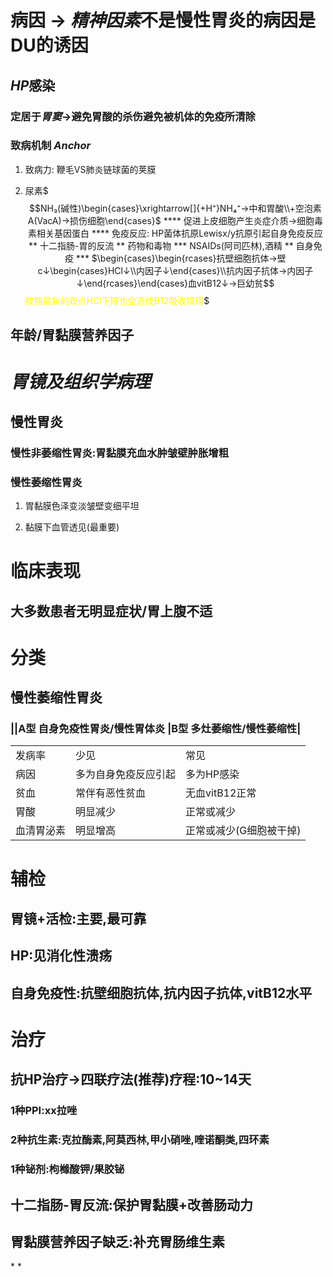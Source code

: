 * 病因 → [[精神因素]]不是慢性胃炎的病因是DU的诱因
** [[HP]]感染
*** 定居于[[胃窦]]→避免胃酸的杀伤避免被机体的免疫所清除
*** 致病机制 [[Anchor]]
**** 致病力: 鞭毛VS肺炎链球菌的荚膜
**** 尿素$\xrightarrow[]{产生尿素酶}$$NH₃(碱性)\begin{cases}\xrightarrow[]{+H⁺}NH₄⁺→中和胃酸\\+空泡素A(VacA)→损伤细胞\end{cases}$
**** 促进上皮细胞产生炎症介质→细胞毒素相关基因蛋白
**** 免疫反应: HP菌体抗原Lewisx/y抗原引起自身免疫反应
** 十二指肠-胃的反流
** 药物和毒物
*** NSAIDs(阿司匹林),酒精
** 自身免疫
*** $\begin{cases}\begin{rcases}抗壁细胞抗体→壁c↓\begin{cases}HCl↓\\内因子↓\end{cases}\\抗内因子抗体→内因子↓\end{rcases}\end{cases}血vitB12↓→巨幼贫$$\textcolor{yellow}{按照最新的观点HCl下降也会造成B12吸收障碍}$
** 年龄/胃黏膜营养因子
* [[胃镜及组织学病理]]
** 慢性胃炎
*** 慢性非萎缩性胃炎:胃黏膜充血水肿皱壁肿胀增粗
*** 慢性萎缩性胃炎
**** 胃黏膜色泽变淡皱壁变细平坦
**** 黏膜下血管透见(最重要)
* 临床表现
** 大多数患者无明显症状/胃上腹不适
* 分类
** 慢性萎缩性胃炎
*** ||A型 自身免疫性胃炎/慢性胃体炎 |B型 多灶萎缩性/慢性萎缩性|
|发病率|少见|常见|
|病因|多为自身免疫反应引起|多为HP感染|
|贫血|常伴有恶性贫血|无血vitB12正常|
|胃酸|明显减少|正常或减少|
|血清胃泌素|明显增高|正常或减少(G细胞被干掉)|
* 辅检
** 胃镜+活检:主要,最可靠
** HP:见消化性溃疡
** 自身免疫性:抗壁细胞抗体,抗内因子抗体,vitB12水平
* 治疗
** 抗HP治疗→四联疗法(推荐)疗程:10~14天
*** 1种PPI:xx拉唑
*** 2种抗生素:克拉酶素,阿莫西林,甲小硝唑,喹诺酮类,四环素
*** 1种铋剂:枸橼酸钾/果胶铋
** 十二指肠-胃反流:保护胃黏膜+改善肠动力
** 胃黏膜营养因子缺乏:补充胃肠维生素
*
*